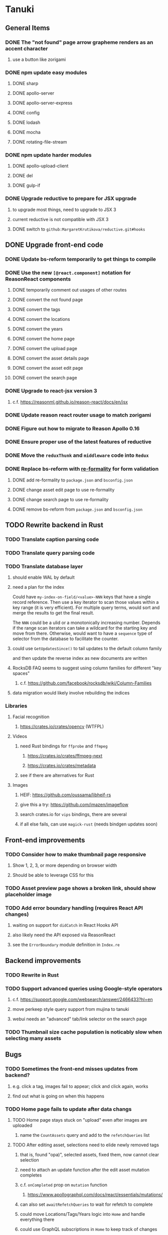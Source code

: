 * Tanuki
** General Items
*** DONE The "not found" page arrow grapheme renders as an accent character
**** use a button like zorigami
*** DONE npm update easy modules
**** DONE sharp
**** DONE apollo-server
**** DONE apollo-server-express
**** DONE config
**** DONE lodash
**** DONE mocha
**** DONE rotating-file-stream
*** DONE npm update harder modules
**** DONE apollo-upload-client
**** DONE del
**** DONE gulp-if
*** DONE Upgrade reductive to prepare for JSX upgrade
**** to upgrade most things, need to upgrade to JSX 3
**** current reductive is not compatible with JSX 3
**** DONE switch to =github:MargaretKrutikova/reductive.git#hooks=
** DONE Upgrade front-end code
*** DONE Update bs-reform temporarily to get things to compile
*** DONE Use the new =[@react.component]= notation for ReasonReact components
**** DONE temporarily comment out usages of other routes
**** DONE convert the not found page
**** DONE convert the tags
**** DONE convert the locations
**** DONE convert the years
**** DONE convert the home page
**** DONE convert the upload page
**** DONE convert the asset details page
**** DONE convert the asset edit page
**** DONE convert the search page
*** DONE Upgrade to react-jsx version 3
**** c.f. https://reasonml.github.io/reason-react/docs/en/jsx
*** DONE Update reason react router usage to match zorigami
*** DONE Figure out how to migrate to Reason Apollo 0.16
*** DONE Ensure proper use of the latest features of reductive
*** DONE Move the =reduxThunk= and =middleware= code into =Redux=
*** DONE Replace bs-reform with [[https://github.com/minima-app/re-formality][re-formality]] for form validation
**** DONE add re-formality to =package.json= and =bsconfig.json=
**** DONE change asset edit page to use re-formality
**** DONE change search page to use re-formality
**** DONE remove bs-reform from =package.json= and =bsconfig.json=
** TODO Rewrite backend in Rust
*** TODO Translate caption parsing code
*** TODO Translate query parsing code
*** TODO Translate database layer
***** should enable WAL by default
***** need a plan for the index
Could have =my-index-on-field/<value>-NNN= keys that have a single record
reference. Then use a key iterator to scan those values within a key range
(it is very efficient). For multiple query terms, would sort and merge the
results to get the final result.

The =NNN= could be a ulid or a monotonically increasing number. Depends if
the range scan iterators can take a wildcard for the starting key and move
from there. Otherwise, would want to have a ~sequence~ type of selector
from the database to facilitate the counter.
***** could use =GetUpdatesSince()= to tail updates to the default column family
and then update the reverse index as new documents are written
***** RocksDB FAQ seems to suggest using column families for different "key spaces"
****** c.f. https://github.com/facebook/rocksdb/wiki/Column-Families
***** data migration would likely involve rebuilding the indices
*** Libraries
**** Facial recognition
***** https://crates.io/crates/opencv (WTFPL)
**** Videos
***** need Rust bindings for =ffprobe= and =ffmpeg=
****** https://crates.io/crates/ffmpeg-next
****** https://crates.io/crates/metadata
***** see if there are alternatives for Rust
**** Images
***** HEIF: https://github.com/oussama/libheif-rs
***** give this a try: https://github.com/imazen/imageflow
***** search crates.io for =vips= bindings, there are several
***** if all else fails, can use =magick-rust= (needs bindgen updates soon)
** Front-end improvements
*** TODO Consider how to make thumbnail page responsive
**** Show 1, 2, 3, or more depending on browser width
**** Should be able to leverage CSS for this
*** TODO Asset preview page shows a broken link, should show placeholder image
*** TODO Add error boundary handling (requires React API changes)
**** waiting on support for =didCatch= in React Hooks API
**** also likely need the API exposed via ReasonReact
**** see the =ErrorBoundary= module definition in =Index.re=
** Backend improvements
*** TODO Rewrite in Rust
*** TODO Support advanced queries using Google-style operators
**** c.f. https://support.google.com/websearch/answer/2466433?hl=en
**** move perkeep style query support from mujina to tanuki
**** webui needs an "advanced" tab/link selector on the search page
*** TODO Thumbnail size cache population is noticably slow when selecting many assets
** Bugs
*** TODO Sometimes the front-end misses updates from backend?
**** e.g. click a tag, images fail to appear; click and click again, works
**** find out what is going on when this happens
*** TODO Home page fails to update after data changs
**** TODO Home page stays stuck on "upload" even after images are uploaded
***** name the =CountAssets= query and add to the =refetchQueries= list
**** TODO After editing asset, selections need to elide newly removed tags
***** that is, found "opa)", selected assets, fixed them, now cannot clear selection
***** need to attach an update function after the edit asset mutation completes
***** c.f. =onCompleted= prop on =mutation= function
****** https://www.apollographql.com/docs/react/essentials/mutations/
***** can also set =awaitRefetchQueries= to wait for refetch to complete
***** could move Locations/Tags/Years logic into =Home= and handle everything there
***** could use GraphQL subscriptions in =Home= to keep track of changes
** Development Support
*** TODO Figure out how to deal with the GraphQL schema weirdness
**** The introspection tool generates weird types for the non-optional array of strings
**** Maybe that tool is correct and my types are wrong?
**** Or maybe that tool has an update that fixes this?
**** c.f. commit =b8fa735=
** Search Improvements
*** TODO Support searching the caption text
*** TODO Support wildcards in filename, mimetype (others?)
*** TODO Need a query to find image assets whose orientation is incorrect/unknown
** Data Format Support
*** TODO Use an =iframe= to preview Markdown generated as HTML
*** TODO Detect time zone offset in EXIF data
According to Wikipedia the 2.31 version of EXIF will support time-zone
information. Eventually, the application should be able to detect this and
include it in the database records.

: There is no way to record time-zone information along with the time, thus
: rendering the stored time ambiguous. However, time-zone information have
: been introduced recently by Exif version 2.31 (July 2016). Related tags are:
: "OffsetTime", "OffsetTimeOriginal" and "OffsetTimeDigitized".

*** TODO Extract exact location information from images [0/4]
- [ ] Write a data migration to process existing assets
- [ ] Incoming needs to extract this information for new assets
- [ ] Existing location values should be stored in "label" field
- [ ] Exact location information should be stored separate from label

** Documentation
*** Case Sensitivity
- Data is stored as entered (case preservative)
- Attribute lists are all lowercased
- Search is always case insensitive

*** Date/Time values
- Uses 24 hour clock, displays using local time zone, stored as UTC
- [[http://www.unicode.org/reports/tr35/tr35-43/tr35-dates.html#Date_Format_Patterns][Date_Format_Patterns]]
